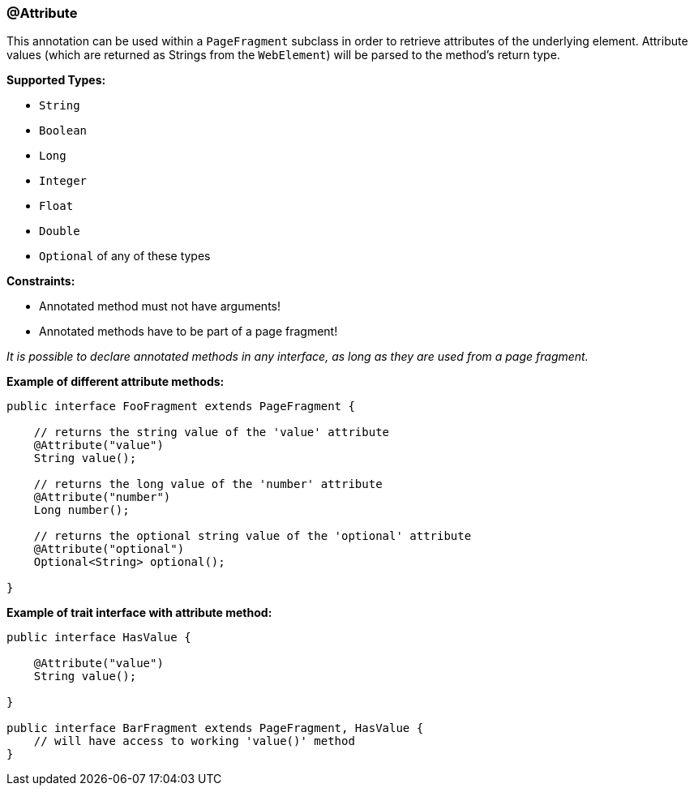 === @Attribute

This annotation can be used within a `PageFragment` subclass in order to
retrieve attributes of the underlying element. Attribute values (which are
returned as Strings from the `WebElement`) will be parsed to the method's return
type.

*Supported Types:*

* `String`
* `Boolean`
* `Long`
* `Integer`
* `Float`
* `Double`
* `Optional` of any of these types

*Constraints:*

* Annotated method must not have arguments!
* Annotated methods have to be part of a page fragment!

_It is possible to declare annotated methods in any interface, as long as
they are used from a page fragment._

*Example of different attribute methods:*

[source, java]
----
public interface FooFragment extends PageFragment {

    // returns the string value of the 'value' attribute
    @Attribute("value")
    String value();

    // returns the long value of the 'number' attribute
    @Attribute("number")
    Long number();

    // returns the optional string value of the 'optional' attribute
    @Attribute("optional")
    Optional<String> optional();

}
----

*Example of trait interface with attribute method:*

[source, java]
----
public interface HasValue {

    @Attribute("value")
    String value();

}

public interface BarFragment extends PageFragment, HasValue {
    // will have access to working 'value()' method
}
----
